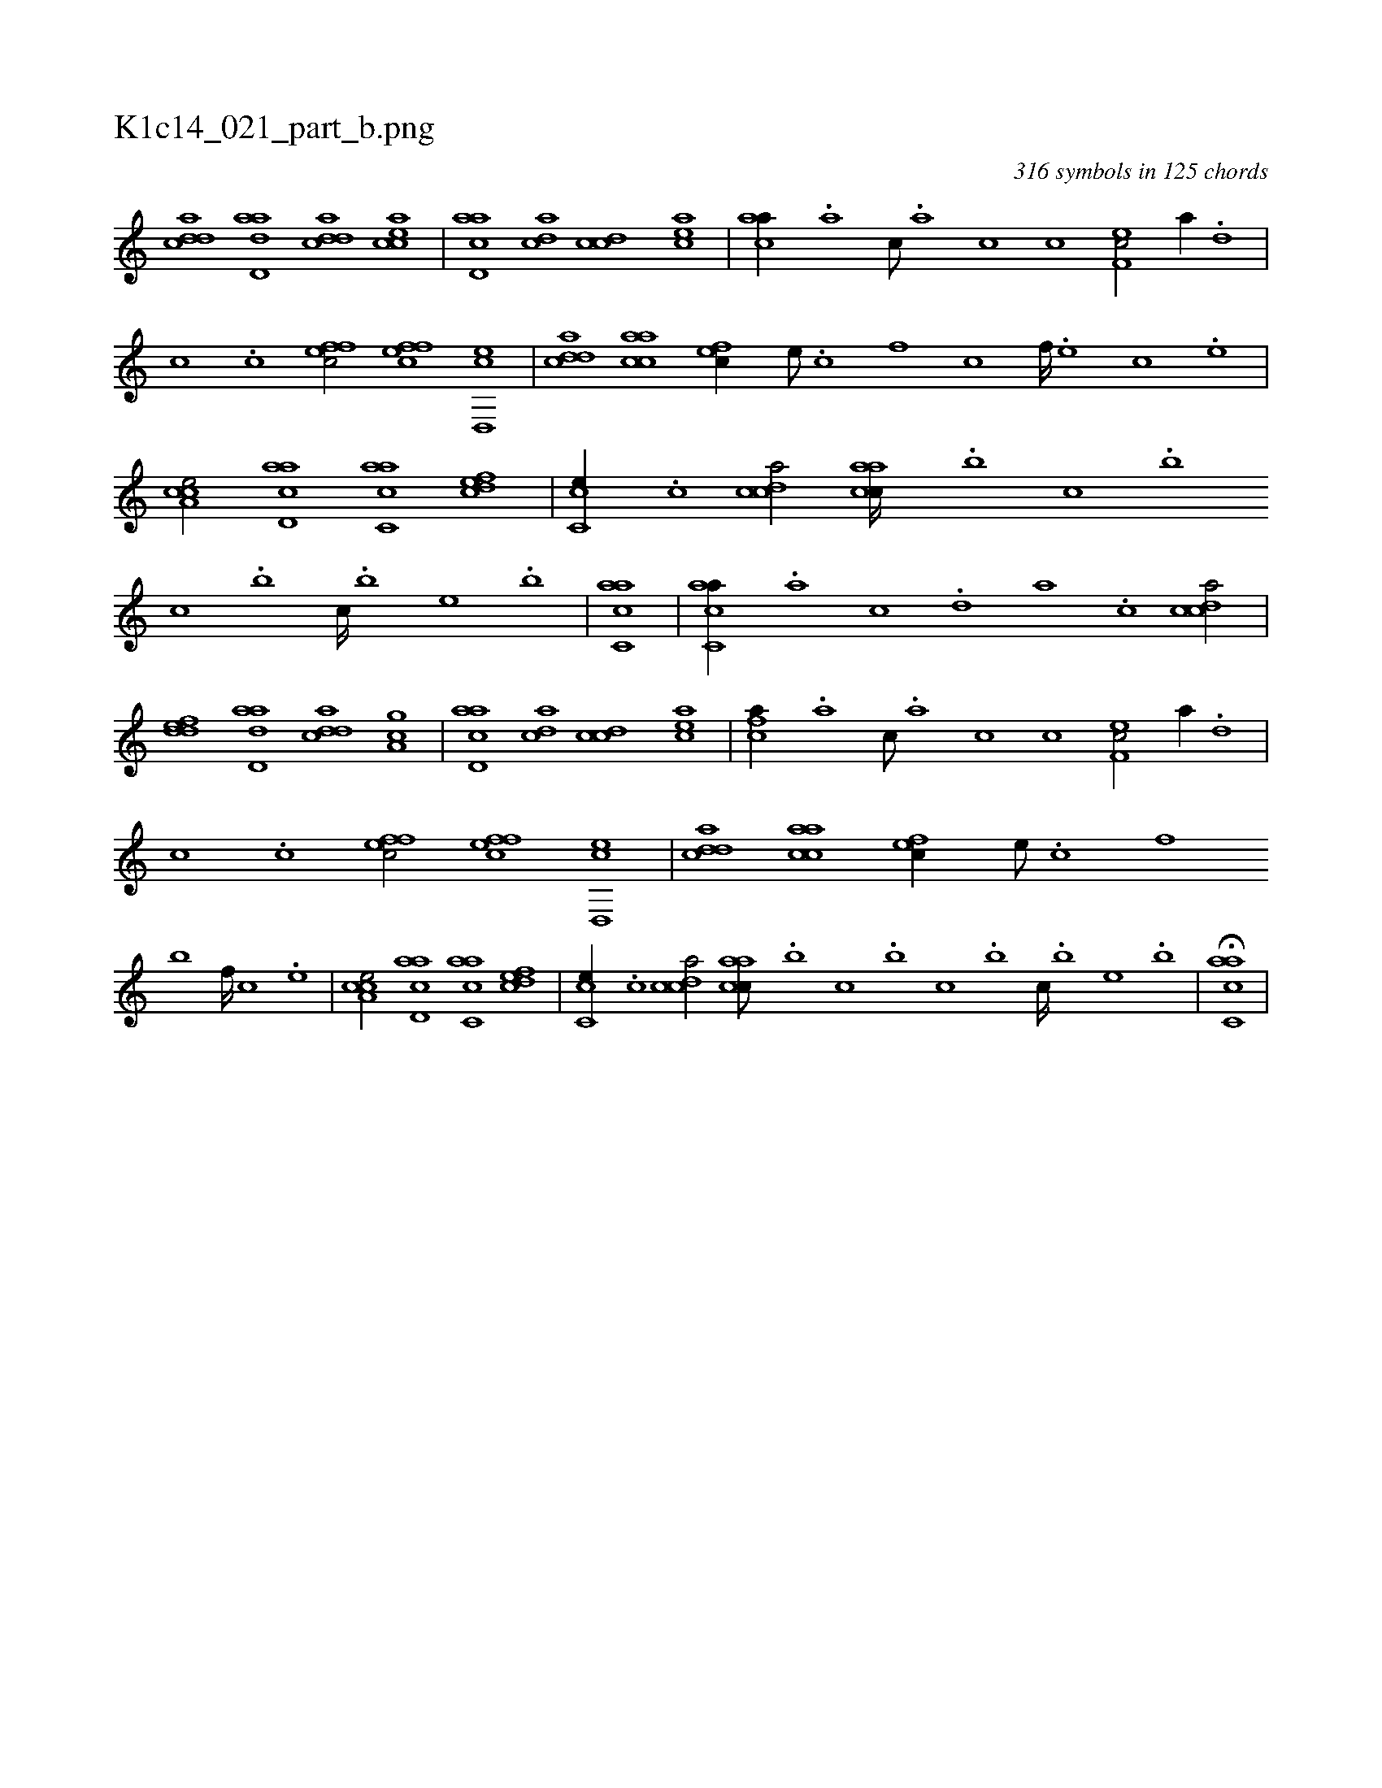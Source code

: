 X:1
%
%%titleleft true
%%tabaddflags 0
%%tabrhstyle grid
%
T:K1c14_021_part_b.png
C:316 symbols in 125 chords
L:1/1
K:italiantab
%
[cdda] [add,a] [cdda] [eacc] |\
	[acd,a] [acd] [ccd] [eac] |\
	[aca//] .[,a] [,c///] .[,a] [,c] [,c] [ef,c/] [,a//] .[,,d] |\
	[,,c] .[,,c] [effc/] [effc] [ed,,c] |\
	[cdda] [aacc] [,,fec//] [,e///] .[,c] [,f] [,c] [,f////] .[,e] [,c] .[,e] |\
	[a,cce/] [acd,a] [aac,c] [,dfec] |\
	[,cc,e//] .[,,,c] [,cdca/] [,aacc////] .[,,,b] [,,,c] .[,,,b] 
%
[,,,c] .[,,,b] [,,,c////] .[,,,b] [,,,,e] .[,,,b] |\
	[,acc,a1] |\
	[,acc,a//] .[,,a] [,,c] .[,,d] [,a] .[,,c] [,cdca/] |\
	[,ddef] [add,a] [cdda] [ga,c] |\
	[acd,a] [acd] [ccd] [eac] |\
	[fca//] .[,a] [,c///] .[,a] [,c] [,c] [ef,c/] [,a//] .[,,d] |\
	[,,c] .[,,c] [effc/] [effc] [ed,,c] |\
	[cdda] [aacc] [,,fec//] [,e///] .[,c] [,f] 
%
[,,,,,b] [,f////] [,c] .[,e] |\
	[a,cce/] [acd,a] [aac,c] [,dfec] |\
	[,cc,e//] .[,,,c] [,cdca/] [,aacc///] .[,,,b] [,,,c] .[,,,b] [,,,c] .[,,,b] [,,,c////] .[,,,b] [,,,,e] .[,,,b] |\
	H[,acc,a] |
% number of items: 316


